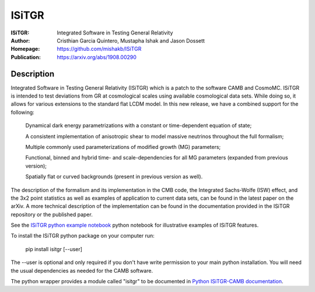 ===================
ISiTGR
===================
:ISiTGR: Integrated Software in Testing General Relativity
:Author: Cristhian Garcia Quintero, Mustapha Ishak and Jason Dossett
:Homepage: https://github.com/mishakb/ISiTGR
:Publication: https://arxiv.org/abs/1908.00290  

Description
============

Integrated Software in Testing General Relativity (ISiTGR) which is a patch to the software CAMB and CosmoMC. 
ISiTGR is intended to test deviations from GR at cosmological scales using available cosmological data sets. 
While doing so, it allows for various extensions to the standard flat LCDM model. 
In this new release, we have a combined support for the following:

    Dynamical dark energy parametrizations with a constant or time-dependent equation of state;

    A consistent implementation of anisotropic shear to model massive neutrinos throughout the full formalism;

    Multiple commonly used parameterizations of modified growth (MG) parameters;

    Functional, binned and hybrid time- and scale-dependencies for all MG parameters (expanded from previous version);

    Spatially flat or curved backgrounds (present in previous version as well).

The description of the formalism and its implementation in the CMB code, the Integrated Sachs-Wolfe (ISW) effect,
and the 3x2 point statistics as well as examples of application to current data sets,
can be found in the latest paper on the arXiv. A more technical description of the implementation can be found
in the documentation provided in the ISiTGR repository or the published paper.

See the `ISiTGR python example notebook <https://isitgr.readthedocs.org/en/latest/ISiTGRdemo.html>`_ 
python notebook for illustrative examples of ISiTGR features.

To install the ISiTGR python package on your computer run:

    pip install isitgr [--user]

The --user is optional and only required if you don't have write permission to your main python installation.
You will need the usual dependencies as needed for the CAMB software.

The python wrapper provides a module called "isitgr" to be documented in `Python ISiTGR-CAMB documentation <https://isitgr.readthedocs.io/en/latest/>`_.
